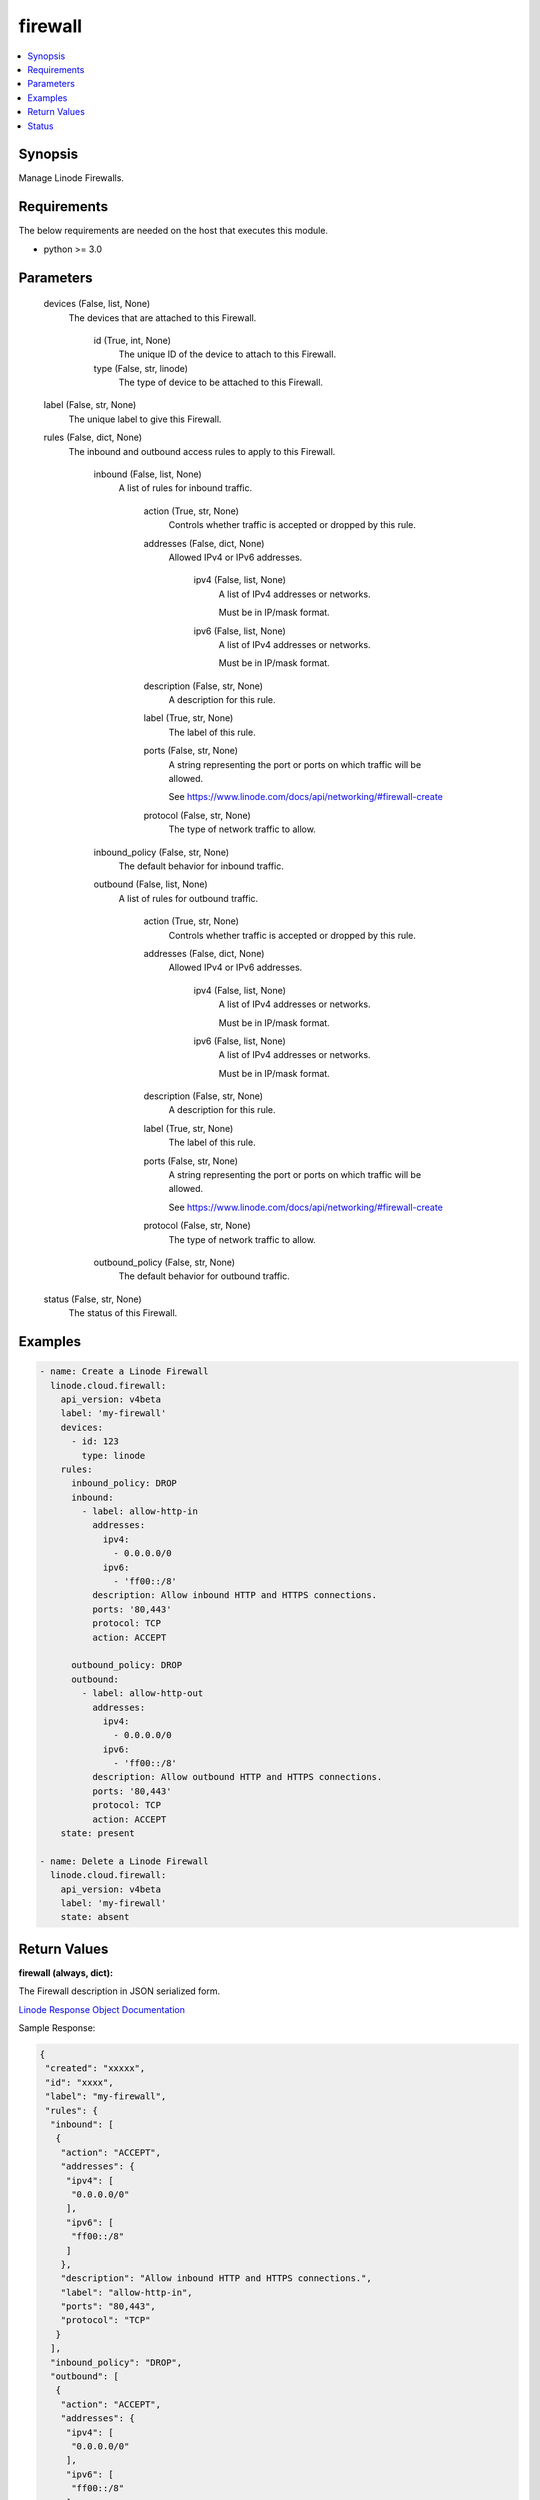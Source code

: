 .. _firewall_module:


firewall
========

.. contents::
   :local:
   :depth: 1


Synopsis
--------

Manage Linode Firewalls.



Requirements
------------
The below requirements are needed on the host that executes this module.

- python >= 3.0



Parameters
----------

  devices (False, list, None)
    The devices that are attached to this Firewall.


      id (True, int, None)
        The unique ID of the device to attach to this Firewall.


      type (False, str, linode)
        The type of device to be attached to this Firewall.



  label (False, str, None)
    The unique label to give this Firewall.


  rules (False, dict, None)
    The inbound and outbound access rules to apply to this Firewall.


      inbound (False, list, None)
        A list of rules for inbound traffic.


          action (True, str, None)
            Controls whether traffic is accepted or dropped by this rule.


          addresses (False, dict, None)
            Allowed IPv4 or IPv6 addresses.


              ipv4 (False, list, None)
                A list of IPv4 addresses or networks.

                Must be in IP/mask format.


              ipv6 (False, list, None)
                A list of IPv4 addresses or networks.

                Must be in IP/mask format.



          description (False, str, None)
            A description for this rule.


          label (True, str, None)
            The label of this rule.


          ports (False, str, None)
            A string representing the port or ports on which traffic will be allowed.

            See https://www.linode.com/docs/api/networking/#firewall-create


          protocol (False, str, None)
            The type of network traffic to allow.



      inbound_policy (False, str, None)
        The default behavior for inbound traffic.


      outbound (False, list, None)
        A list of rules for outbound traffic.


          action (True, str, None)
            Controls whether traffic is accepted or dropped by this rule.


          addresses (False, dict, None)
            Allowed IPv4 or IPv6 addresses.


              ipv4 (False, list, None)
                A list of IPv4 addresses or networks.

                Must be in IP/mask format.


              ipv6 (False, list, None)
                A list of IPv4 addresses or networks.

                Must be in IP/mask format.



          description (False, str, None)
            A description for this rule.


          label (True, str, None)
            The label of this rule.


          ports (False, str, None)
            A string representing the port or ports on which traffic will be allowed.

            See https://www.linode.com/docs/api/networking/#firewall-create


          protocol (False, str, None)
            The type of network traffic to allow.



      outbound_policy (False, str, None)
        The default behavior for outbound traffic.



  status (False, str, None)
    The status of this Firewall.









Examples
--------

.. code-block:: yaml+jinja

    
    - name: Create a Linode Firewall
      linode.cloud.firewall:
        api_version: v4beta
        label: 'my-firewall'
        devices:
          - id: 123
            type: linode
        rules:
          inbound_policy: DROP
          inbound:
            - label: allow-http-in
              addresses:
                ipv4:
                  - 0.0.0.0/0
                ipv6:
                  - 'ff00::/8'
              description: Allow inbound HTTP and HTTPS connections.
              ports: '80,443'
              protocol: TCP
              action: ACCEPT

          outbound_policy: DROP
          outbound:
            - label: allow-http-out
              addresses:
                ipv4:
                  - 0.0.0.0/0
                ipv6:
                  - 'ff00::/8'
              description: Allow outbound HTTP and HTTPS connections.
              ports: '80,443'
              protocol: TCP
              action: ACCEPT
        state: present
        
    - name: Delete a Linode Firewall
      linode.cloud.firewall:
        api_version: v4beta
        label: 'my-firewall'
        state: absent




Return Values
-------------

**firewall (always, dict):**

The Firewall description in JSON serialized form.

`Linode Response Object Documentation <https://www.linode.com/docs/api/networking/#firewall-view>`_

Sample Response:

.. code-block:: JSON

    {
     "created": "xxxxx",
     "id": "xxxx",
     "label": "my-firewall",
     "rules": {
      "inbound": [
       {
        "action": "ACCEPT",
        "addresses": {
         "ipv4": [
          "0.0.0.0/0"
         ],
         "ipv6": [
          "ff00::/8"
         ]
        },
        "description": "Allow inbound HTTP and HTTPS connections.",
        "label": "allow-http-in",
        "ports": "80,443",
        "protocol": "TCP"
       }
      ],
      "inbound_policy": "DROP",
      "outbound": [
       {
        "action": "ACCEPT",
        "addresses": {
         "ipv4": [
          "0.0.0.0/0"
         ],
         "ipv6": [
          "ff00::/8"
         ]
        },
        "description": "Allow outbound HTTP and HTTPS connections.",
        "label": "allow-http-out",
        "ports": "80,443",
        "protocol": "TCP"
       }
      ],
      "outbound_policy": "DROP"
     },
     "status": "enabled",
     "updated": "xxxxx"
    }


**devices (always, list):**

A list of Firewall devices JSON serialized form.

`Linode Response Object Documentation <https://www.linode.com/docs/api/networking/#firewall-device-view>`_

Sample Response:

.. code-block:: JSON

    [
     {
      "created": "xxxxxx",
      "entity": {
       "id": "xxxxxx",
       "label": "my-device",
       "type": "linode",
       "url": "/v4/linode/instances/xxxxxx"
      },
      "id": "xxxxxx",
      "updated": "xxxxxx"
     }
    ]





Status
------




- This module is maintained by Linode.



Authors
~~~~~~~

- Luke Murphy (@decentral1se)
- Charles Kenney (@charliekenney23)
- Phillip Campbell (@phillc)
- Lena Garber (@lbgarber)

